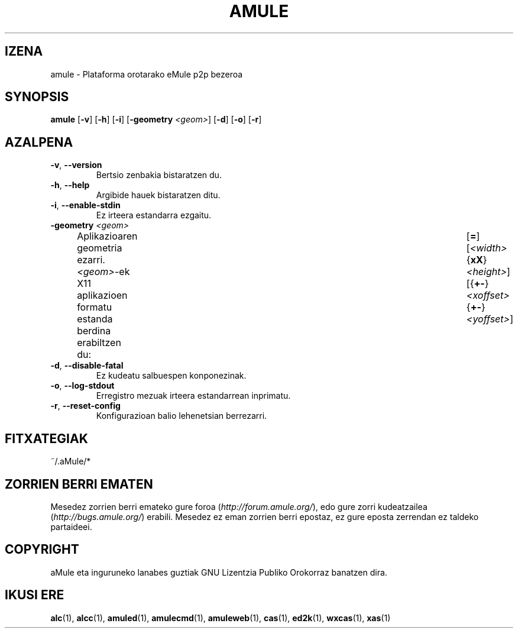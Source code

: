 .TH AMULE 1 "2005 Martxoa" "aMule 2.0.0b" "aMule"
.SH IZENA
amule \- Plataforma orotarako eMule p2p bezeroa
.SH SYNOPSIS
.B amule
.RB [ \-v ]
.RB [ \-h ]
.RB [ \-i ]
.RB [ \-geometry " " \fI<geom> ]
.RB [ \-d ]
.RB [ \-o ]
.RB [ \-r ]
.SH AZALPENA
.TP
\fB\-v\fR, \fB\-\-version\fR
Bertsio zenbakia bistaratzen du.
.TP
\fB\-h\fR, \fB\-\-help\fR
Argibide hauek bistaratzen ditu.
.TP
\fB-i\fR, \fB\-\-enable\-stdin\fR
Ez irteera estandarra ezgaitu.
.TP
\fB\-geometry\fR \fI<geom>\fR
Aplikazioaren geometria ezarri.
\fI<geom>\fR-ek X11 aplikazioen formatu estanda berdina erabiltzen du:	[\fB=\fR][\fI<width>\fR{\fBxX\fR}\fI<height>\fR][{\fB+-\fR}\fI<xoffset>\fR{\fB+-\fR}\fI<yoffset>\fR]
.TP
\fB\-d\fR, \fB\-\-disable\-fatal\fR
Ez kudeatu salbuespen konponezinak.
.TP
\fB\-o\fR, \fB\-\-log\-stdout\fR
Erregistro mezuak irteera estandarrean inprimatu.
.TP
\fB\-r\fR, \fB\-\-reset\-config\fR
Konfigurazioan balio lehenetsian berrezarri.
\
.SH FITXATEGIAK
~/.aMule/*
.SH ZORRIEN BERRI EMATEN
Mesedez zorrien berri emateko gure foroa (\fIhttp://forum.amule.org/\fR), edo gure zorri kudeatzailea (\fIhttp://bugs.amule.org/\fR) erabili.
Mesedez ez eman zorrien berri epostaz, ez gure eposta zerrendan ez taldeko partaideei.
.SH COPYRIGHT
aMule eta inguruneko lanabes guztiak GNU Lizentzia Publiko Orokorraz banatzen dira.
.SH IKUSI ERE
\fBalc\fR(1), \fBalcc\fR(1), \fBamuled\fR(1), \fBamulecmd\fR(1), \fBamuleweb\fR(1), \fBcas\fR(1), \fBed2k\fR(1), \fBwxcas\fR(1), \fBxas\fR(1)

